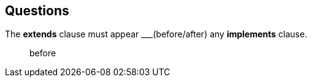 
== Questions
The *extends* clause must appear \___(before/after) any *implements* clause. ::
before